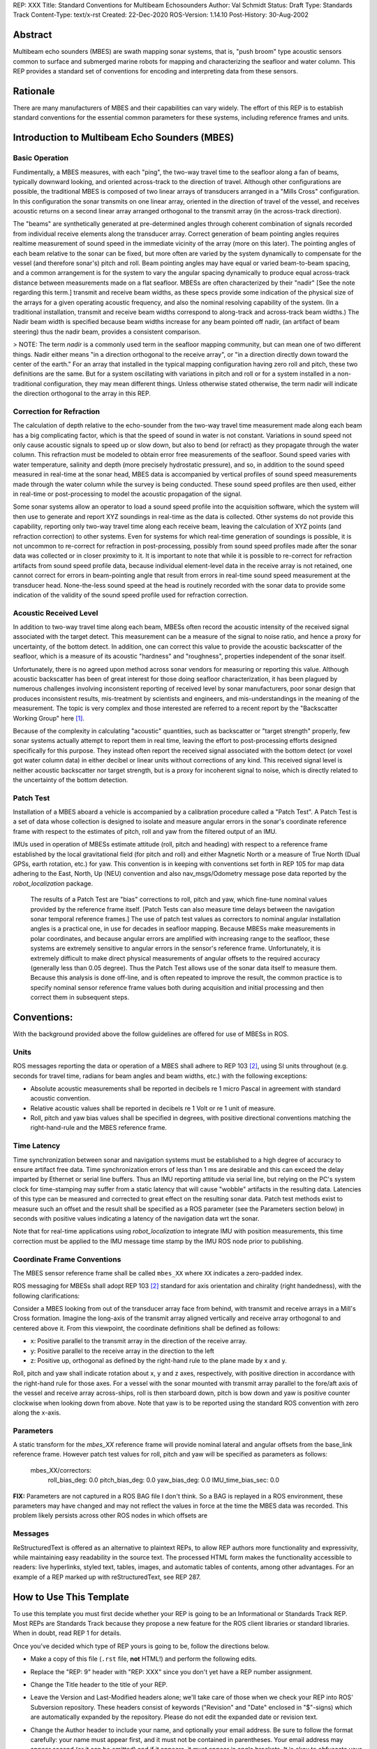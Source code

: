 REP: XXX
Title: Standard Conventions for Multibeam Echosounders
Author: Val Schmidt
Status: Draft
Type: Standards Track
Content-Type: text/x-rst
Created: 22-Dec-2020
ROS-Version: 1.14.10
Post-History: 30-Aug-2002


Abstract
========

Multibeam echo sounders (MBES) are swath mapping sonar systems, that is, "push broom" type acoustic sensors common to surface and submerged marine robots for mapping and characterizing the seafloor and water column. This REP provides a standard set of conventions for encoding and interpreting data from these sensors. 

Rationale
=========
There are many manufacturers of MBES and their capabilities can vary widely. The effort of this REP is to establish standard conventions for the essential common parameters for these systems, including reference frames and units.  

Introduction to Multibeam Echo Sounders (MBES) 
==========
Basic Operation
--------
Fundimentally, a MBES measures, with each "ping", the two-way travel time to the seafloor along a fan of beams, typically downward looking, and oriented across-track to the direction of travel. Although other configurations are possible, the traditional MBES is composed of two linear arrays of transducers arranged in a "Mills Cross" configuration. In this configuration the sonar transmits on one linear array, oriented in the direction of travel of the vessel, and receives acoustic returns on a second linear array arranged orthogonal to the transmit array (in the across-track direction). 

The "beams" are synthetically generated at pre-determined angles through coherent combination of  signals recorded from individual receive elements along the transducer array. Correct generation of beam pointing angles requires realtime measurement of sound speed in the immediate vicinity of the array (more on this later). The pointing angles of each beam relative to the sonar can be fixed, but more often are varied by the system dynamically to compensate for the vessel (and therefore sonar's) pitch and roll. Beam pointing angles may have equal or varied beam-to-beam spacing, and a common arrangement is for the system to vary the angular spacing dynamically to produce equal across-track distance between measurements made on a flat seafloor. MBESs are often characterized by their "nadir" [See the note regarding this term.] transmit and receive beam widths, as these specs provide some indication of the physical size of the arrays for a given operating acoustic frequency, and also the nominal resolving capability of the system. (In a traditional installation, transmit and receive beam widths correspond to along-track and across-track beam widths.) The Nadir beam width is specified because beam widths increase for any beam pointed off nadir, (an artifact of beam steering) thus the nadir beam, provides a consistent comparison. 

> NOTE: The term *nadir* is a commonly used term in the seafloor mapping community, but can mean one of two different things. Nadir either means "in a direction orthogonal to the receive array", or "in a direction directly down toward the center of the earth." For an array that installed in the typical mapping configuration having zero roll and pitch, these two definitions are the same. But for a system oscillating with variations in pitch and roll or for a system installed in a non-traditional configuration, they may mean different things.   Unless otherwise stated otherwise, the term nadir will indicate the direction orthogonal to the array in this REP.

Correction for Refraction
-------
The calculation of depth relative to the echo-sounder from the two-way travel time measurement made along each beam has a big complicating factor, which is that the speed of sound in water is not constant. Variations in sound speed not only cause acoustic signals to speed up or slow down, but also to bend (or refract) as they propagate through the water column. This refraction must be modeled to obtain error free measurements of the seafloor. Sound speed varies with water temperature, salinity and depth (more precisely hydrostatic pressure), and so, in addition to the sound speed measured in real-time at the sonar head, MBES data is accompanied by vertical profiles of sound speed measurements made  through the water column while the survey is being conducted. These sound speed profiles are then used, either in real-time or post-processing to model the acoustic propagation of the signal. 

Some sonar systems allow an operator to load a sound speed profile into the acquisition software, which the system will then use to generate and report XYZ soundings in real-time as the data is collected. Other systems do not provide this capability, reporting only two-way travel time along each receive beam, leaving the calculation of XYZ points (and refraction correction) to other systems. Even for systems for which real-time generation of soundings is possible, it is not uncommon to re-correct for refraction in post-processing, possibly from sound speed profiles made after the sonar data was collected or in closer proximity to it. It is important to note that while it is possible to re-correct for refraction artifacts from sound speed profile data, because individual element-level data in the receive array is not retained, one cannot correct for errors in beam-pointing angle  that result from errors in real-time sound speed measurement at the transducer head. None-the-less sound speed at the head is routinely recorded with the sonar data to provide some indication of the validity of the sound speed profile used for refraction correction.

Acoustic Received Level
-----
In addition to two-way travel time along each beam, MBESs often record the acoustic intensity of the received signal associated with the target detect. This measurement can be a measure of the signal to noise ratio, and hence a proxy for uncertainty, of the bottom detect. In addition, one can correct this value to provide the acoustic backscatter of the seafloor, which is a measure of its acoustic "hardness" and "roughness", properties independent of the sonar itself. 

Unfortunately, there is no agreed upon method across sonar vendors for measuring or reporting this value. Although acoustic backscatter has been of great interest for those doing seafloor characterization, it has been plagued by numerous challenges involving inconsistent reporting of received level by sonar manufacturers, poor sonar design that produces inconsistent results, mis-treatment by scientists and engineers, and mis-understandings in the meaning of the measurement. The topic is very complex and those interested are referred to a recent report by the "Backscatter Working Group" here [1]_.  

Because of the complexity in calculating "acoustic" quantities, such as backscatter or "target strength" properly, few sonar systems actually attempt to report them in real time, leaving the effort to post-processing efforts designed specifically for this purpose. They instead often report the received signal associated with the bottom detect (or voxel got water column data) in either decibel or linear units without corrections of any kind. This received signal level is neither acoustic backscatter nor target strength, but is a proxy for incoherent signal to noise, which is directly related to the uncertainty of the bottom detection. 


Patch Test
-----
Installation of a MBES aboard a vehicle is accompanied by a calibration procedure called a "Patch Test". A Patch Test is a set of data whose collection is designed to isolate and measure angular errors in the sonar's coordinate reference frame with respect to the estimates of pitch, roll and yaw from the filtered output of an IMU. 

IMUs used in operation of MBESs estimate attitude (roll, pitch and heading) with respect to a  reference frame established by the local gravitational field (for pitch and roll) and either Magnetic North or a measure of True North (Dual GPSs, earth rotation, etc.) for yaw.   This convention is in keeping with conventions set forth in REP 105 for map data adhering to the East, North, Up (NEU) convention and also nav_msgs/Odometry message pose data reported by the `robot_localization` package. 
 
 The results of a Patch Test are "bias" corrections to roll, pitch and yaw, which fine-tune nominal values provided by the reference frame itself. [Patch Tests can also measure time delays between the navigation sonar temporal reference frames.] The use of patch test values as correctors to nominal angular installation angles is a practical one, in use for decades in seafloor mapping. Because MBESs make measurements in polar coordinates, and because angular errors are amplified with increasing range to the seafloor, these systems are extremely sensitive to angular errors in the sensor's reference frame. Unfortunately, it is extremely difficult to make direct physical measurements of angular offsets to the required accuracy (generally less than 0.05 degree). Thus the Patch Test allows use of the sonar data itself to measure them. Because this analysis is done off-line, and is often repeated to improve the result, the common practice is to specify nominal sensor reference frame values both during acquisition and initial processing and then correct them in subsequent steps. 

Conventions:
=======
With the background provided above the follow guidelines are offered for use of MBESs in ROS.

Units
------
ROS messages reporting the data or operation of a MBES shall adhere to REP 103 [2]_, using SI units throughout (e.g. seconds for travel time, radians for beam angles and beam widths, etc.) with the following exceptions:

* Absolute acoustic measurements shall be reported in decibels re 1 micro Pascal in agreement with standard acoustic convention. 
* Relative acoustic values shall be reported in decibels re 1 Volt or re 1 unit of measure.  
* Roll, pitch and yaw bias values shall be specified in degrees, with positive directional conventions matching the right-hand-rule and the MBES reference frame. 

Time Latency
----
Time synchronization between sonar and navigation systems must be established to a high degree of accuracy to ensure artifact free data. Time synchronization errors of less than 1 ms are desirable and this can exceed the delay imparted by Ethernet or serial line buffers. Thus an IMU reporting attitude via serial line, but relying on the PC's system clock for time-stamping may suffer from a static latency that will cause "wobble" artifacts in the resulting data. Latencies of this type can be measured and corrected to great effect on the resulting sonar data. Patch test methods exist to measure such an offset and the result shall be specified as a ROS parameter (see the Parameters section below) in seconds with positive values indicating a latency of the navigation data wrt the sonar. 

Note that for real-time applications using `robot_localization` to integrate IMU with position measurements, this time correction must be applied to the IMU message time stamp by the IMU ROS node prior to publishing. 

Coordinate Frame Conventions
-----
The MBES sensor reference frame shall be called ``mbes_XX`` where ``XX`` indicates a zero-padded index. 

ROS messaging for MBESs shall adopt REP 103 [2]_ standard for axis orientation and chirality (right handedness), with the following clarifications:

Consider a MBES looking from out of the transducer array face from behind, with transmit and receive arrays in a Mill's Cross formation. Imagine the long-axis of the transmit array aligned vertically and receive array orthogonal to and centered above it. From this viewpoint, the coordinate definitions shall be defined as follows:

* x: 	Positive parallel to  the transmit array in the direction of the receive array.
* y:  Positive parallel to the receive array in the direction to the left
* z: Positive up, orthogonal as defined by the right-hand rule to the plane made by x and y.

Roll,  pitch and yaw shall indicate rotation about x, y and z axes, respectively, with positive direction in accordance with the right-hand rule for those axes. For a vessel with the sonar mounted with transmit array parallel to the fore/aft axis of the vessel and receive array across-ships, roll is then starboard down, pitch is bow down and yaw is positive counter clockwise when looking down from above. Note that yaw is to be reported using the standard ROS convention with zero along the x-axis. 


Parameters
-----
A static transform for the `mbes_XX` reference frame will provide nominal lateral and angular offsets from the base_link reference frame. However patch test values for roll, pitch and yaw will be specified as parameters as follows:

	mbes_XX/correctors:
		roll_bias_deg: 0.0
		pitch_bias_deg: 0.0
		yaw_bias_deg: 0.0
		IMU_time_bias_sec: 0.0
		
**FIX:** Parameters are not captured in a ROS BAG file I don't think. So a BAG is replayed in a ROS environment, these parameters may have changed and may not reflect the values in force at the time the MBES data was recorded. This problem likely persists across other ROS nodes in which offsets are 


Messages
----


ReStructuredText is offered as an alternative to plaintext REPs, to
allow REP authors more functionality and expressivity, while
maintaining easy readability in the source text.  The processed HTML
form makes the functionality accessible to readers: live hyperlinks,
styled text, tables, images, and automatic tables of contents, among
other advantages.  For an example of a REP marked up with
reStructuredText, see REP 287.


How to Use This Template
========================

To use this template you must first decide whether your REP is going
to be an Informational or Standards Track REP.  Most REPs are
Standards Track because they propose a new feature for the ROS
client libraries or standard libraries.  When in doubt, read REP 1 for details.

Once you've decided which type of REP yours is going to be, follow the
directions below.

- Make a copy of this file (``.rst`` file, **not** HTML!) and perform
  the following edits.

- Replace the "REP: 9" header with "REP: XXX" since you don't yet have
  a REP number assignment.

- Change the Title header to the title of your REP.

- Leave the Version and Last-Modified headers alone; we'll take care
  of those when we check your REP into ROS' Subversion repository.
  These headers consist of keywords ("Revision" and "Date" enclosed in
  "$"-signs) which are automatically expanded by the repository.
  Please do not edit the expanded date or revision text.

- Change the Author header to include your name, and optionally your
  email address.  Be sure to follow the format carefully: your name
  must appear first, and it must not be contained in parentheses.
  Your email address may appear second (or it can be omitted) and if
  it appears, it must appear in angle brackets.  It is okay to
  obfuscate your email address.

- If there is a mailing list for discussion of your new feature, add a
  Discussions-To header right after the Author header.  You should not
  add a Discussions-To header if the mailing list to be used is either
  ros-users@code.ros.org, or if discussions
  should be sent to you directly.  Most Informational REPs don't have
  a Discussions-To header.

- Change the Status header to "Draft".

- For Standards Track REPs, change the Type header to "Standards
  Track".

- For Informational REPs, change the Type header to "Informational".

- For Standards Track REPs, if your feature depends on the acceptance
  of some other currently in-development REP, add a Requires header
  right after the Type header.  The value should be the REP number of
  the REP yours depends on.  Don't add this header if your dependent
  feature is described in a Final REP.

- Change the Created header to today's date.  Be sure to follow the
  format carefully: it must be in ``dd-mmm-yyyy`` format, where the
  ``mmm`` is the 3 English letter month abbreviation, i.e. one of Jan,
  Feb, Mar, Apr, May, Jun, Jul, Aug, Sep, Oct, Nov, Dec.

- For Standards Track REPs, after the Created header, add a
  ROS-Version header and set the value to the next planned version
  of ROS, i.e. the one your new feature will hopefully make its
  first appearance in.  Do not use an unstable release here (e.g. 1.3.x). 
  Thus, if the last version of ROS was 1.2.2 and you're hoping to get 
  your new feature into ROS 1.4, set the header to::

      ROS-Version: 1.4

  You may also refer to a target ROS distribution, e.g. "Diamondback".

- Leave Post-History alone for now; you'll add dates to this header
  each time you post your REP.  If you posted your REP to the lists on
  August 14, 2001 and September 3, 2001, the Post-History header would
  look like::

      Post-History: 14-Aug-2001, 03-Sept-2001

  You must manually add new dates and check them in.  If you don't
  have check-in privileges, send your changes to the REP editors.

- Add a Replaces header if your REP obsoletes an earlier REP.  The
  value of this header is the number of the REP that your new REP is
  replacing.  Only add this header if the older REP is in "final"
  form, i.e. is either Accepted, Final, or Rejected.  You aren't
  replacing an older open REP if you're submitting a competing idea.

- Now write your Abstract, Rationale, and other content for your REP,
  replacing all this gobbledygook with your own text. Be sure to
  adhere to the format guidelines below, specifically on the
  prohibition of tab characters and the indentation requirements.

- Update your References and Copyright section.  Usually you'll place
  your REP into the public domain, in which case just leave the
  Copyright section alone.  Alternatively, you can use the `Open
  Publication License`__, but public domain is still strongly
  preferred.

  __ http://www.opencontent.org/openpub/

- Leave the Emacs stanza at the end of this file alone, including the
  formfeed character ("^L", or ``\f``).

- Send your REP submission to the ROS developers at ros-users@code.ros.org.


ReStructuredText REP Formatting Requirements
============================================

The following is a REP-specific summary of reStructuredText syntax.
For the sake of simplicity and brevity, much detail is omitted.  For
more detail, see `Resources`_ below.  `Literal blocks`_ (in which no
markup processing is done) are used for examples throughout, to
illustrate the plaintext markup.


General
-------

You must adhere to the Emacs convention of adding two spaces at the
end of every sentence.  You should fill your paragraphs to column 70,
but under no circumstances should your lines extend past column 79.
If your code samples spill over column 79, you should rewrite them.

Tab characters must never appear in the document at all.  A REP should
include the standard Emacs stanza included by example at the bottom of
this REP.


Section Headings
----------------

REP headings must begin in column zero and the initial letter of each
word must be capitalized as in book titles.  Acronyms should be in all
capitals.  Section titles must be adorned with an underline, a single
repeated punctuation character, which begins in column zero and must
extend at least as far as the right edge of the title text (4
characters minimum).  First-level section titles are underlined with
"=" (equals signs), second-level section titles with "-" (hyphens),
and third-level section titles with "'" (single quotes or
apostrophes).  For example::

    First-Level Title
    =================

    Second-Level Title
    ------------------

    Third-Level Title
    '''''''''''''''''

If there are more than three levels of sections in your REP, you may
insert overline/underline-adorned titles for the first and second
levels as follows::

    ============================
    First-Level Title (optional)
    ============================

    -----------------------------
    Second-Level Title (optional)
    -----------------------------

    Third-Level Title
    =================

    Fourth-Level Title
    ------------------

    Fifth-Level Title
    '''''''''''''''''

You shouldn't have more than five levels of sections in your REP.  If
you do, you should consider rewriting it.

You must use two blank lines between the last line of a section's body
and the next section heading.  If a subsection heading immediately
follows a section heading, a single blank line in-between is
sufficient.

The body of each section is not normally indented, although some
constructs do use indentation, as described below.  Blank lines are
used to separate constructs.


Paragraphs
----------

Paragraphs are left-aligned text blocks separated by blank lines.
Paragraphs are not indented unless they are part of an indented
construct (such as a block quote or a list item).


Inline Markup
-------------

Portions of text within paragraphs and other text blocks may be
styled.  For example::

    Text may be marked as *emphasized* (single asterisk markup,
    typically shown in italics) or **strongly emphasized** (double
    asterisks, typically boldface).  ``Inline literals`` (using double
    backquotes) are typically rendered in a monospaced typeface.  No
    further markup recognition is done within the double backquotes,
    so they're safe for any kind of code snippets.


Block Quotes
------------

Block quotes consist of indented body elements.  For example::

    This is a paragraph.

        This is a block quote.

        A block quote may contain many paragraphs.

Block quotes are used to quote extended passages from other sources.
Block quotes may be nested inside other body elements.  Use 4 spaces
per indent level.


Literal Blocks
--------------

..  
    In the text below, double backquotes are used to denote inline
    literals.  "``::``" is written so that the colons will appear in a
    monospaced font; the backquotes (``) are markup, not part of the
    text.  See "Inline Markup" above.

    By the way, this is a comment, described in "Comments" below.

Literal blocks are used for code samples or preformatted ASCII art. To
indicate a literal block, preface the indented text block with
"``::``" (two colons).  The literal block continues until the end of
the indentation.  Indent the text block by 4 spaces.  For example::

    This is a typical paragraph.  A literal block follows.

    ::

        for a in [5,4,3,2,1]:   # this is program code, shown as-is
            print a
        print "it's..."
        # a literal block continues until the indentation ends

The paragraph containing only "``::``" will be completely removed from
the output; no empty paragraph will remain.  "``::``" is also
recognized at the end of any paragraph.  If immediately preceded by
whitespace, both colons will be removed from the output.  When text
immediately precedes the "``::``", *one* colon will be removed from
the output, leaving only one colon visible (i.e., "``::``" will be
replaced by "``:``").  For example, one colon will remain visible
here::

    Paragraph::

        Literal block


Lists
-----

Bullet list items begin with one of "-", "*", or "+" (hyphen,
asterisk, or plus sign), followed by whitespace and the list item
body.  List item bodies must be left-aligned and indented relative to
the bullet; the text immediately after the bullet determines the
indentation.  For example::

    This paragraph is followed by a list.

    * This is the first bullet list item.  The blank line above the
      first list item is required; blank lines between list items
      (such as below this paragraph) are optional.

    * This is the first paragraph in the second item in the list.

      This is the second paragraph in the second item in the list.
      The blank line above this paragraph is required.  The left edge
      of this paragraph lines up with the paragraph above, both
      indented relative to the bullet.

      - This is a sublist.  The bullet lines up with the left edge of
        the text blocks above.  A sublist is a new list so requires a
        blank line above and below.

    * This is the third item of the main list.

    This paragraph is not part of the list.

Enumerated (numbered) list items are similar, but use an enumerator
instead of a bullet.  Enumerators are numbers (1, 2, 3, ...), letters
(A, B, C, ...; uppercase or lowercase), or Roman numerals (i, ii, iii,
iv, ...; uppercase or lowercase), formatted with a period suffix
("1.", "2."), parentheses ("(1)", "(2)"), or a right-parenthesis
suffix ("1)", "2)").  For example::

    1. As with bullet list items, the left edge of paragraphs must
       align.

    2. Each list item may contain multiple paragraphs, sublists, etc.

       This is the second paragraph of the second list item.

       a) Enumerated lists may be nested.
       b) Blank lines may be omitted between list items.

Definition lists are written like this::

    what
        Definition lists associate a term with a definition.

    how
        The term is a one-line phrase, and the definition is one
        or more paragraphs or body elements, indented relative to
        the term.


Tables
------

Simple tables are easy and compact::

    =====  =====  =======
      A      B    A and B
    =====  =====  =======
    False  False  False
    True   False  False
    False  True   False
    True   True   True
    =====  =====  =======

There must be at least two columns in a table (to differentiate from
section titles).  Column spans use underlines of hyphens ("Inputs"
spans the first two columns)::

    =====  =====  ======
       Inputs     Output
    ------------  ------
      A      B    A or B
    =====  =====  ======
    False  False  False
    True   False  True
    False  True   True
    True   True   True
    =====  =====  ======

Text in a first-column cell starts a new row.  No text in the first
column indicates a continuation line; the rest of the cells may
consist of multiple lines.  For example::

    =====  =========================
    col 1  col 2
    =====  =========================
    1      Second column of row 1.
    2      Second column of row 2.
           Second line of paragraph.
    3      - Second column of row 3.

           - Second item in bullet
             list (row 3, column 2).
    =====  =========================


Hyperlinks
----------

When referencing an external web page in the body of a REP, you should
include the title of the page in the text, with either an inline
hyperlink reference to the URL or a footnote reference (see
`Footnotes`_ below).  Do not include the URL in the body text of the
REP.

Hyperlink references use backquotes and a trailing underscore to mark
up the reference text; backquotes are optional if the reference text
is a single word.  For example::

    In this paragraph, we refer to the `ROS web site`_.

An explicit target provides the URL.  Put targets in a References
section at the end of the REP, or immediately after the reference.
Hyperlink targets begin with two periods and a space (the "explicit
markup start"), followed by a leading underscore, the reference text,
a colon, and the URL (absolute or relative)::

    .. _ROS web site: https://ros.org/

The reference text and the target text must match (although the match
is case-insensitive and ignores differences in whitespace).  Note that
the underscore trails the reference text but precedes the target text.
If you think of the underscore as a right-pointing arrow, it points
*away* from the reference and *toward* the target.

The same mechanism can be used for internal references.  Every unique
section title implicitly defines an internal hyperlink target.  We can
make a link to the Abstract section like this::

    Here is a hyperlink reference to the `Abstract`_ section.  The
    backquotes are optional since the reference text is a single word;
    we can also just write: Abstract_.

Footnotes containing the URLs from external targets will be generated
automatically at the end of the References section of the REP, along
with footnote references linking the reference text to the footnotes.

Text of the form "REP x" or "RFC x" (where "x" is a number) will be
linked automatically to the appropriate URLs.


Footnotes
---------

Footnote references consist of a left square bracket, a number, a
right square bracket, and a trailing underscore::

    This sentence ends with a footnote reference [1]_.

Whitespace must precede the footnote reference.  Leave a space between
the footnote reference and the preceding word.

When referring to another REP, include the REP number in the body
text, such as "REP 1".  The title may optionally appear.  Add a
footnote reference following the title.  For example::

    Refer to REP 1 [2]_ for more information.

Add a footnote that includes the REP's title and author.  It may
optionally include the explicit URL on a separate line, but only in
the References section.  Footnotes begin with ".. " (the explicit
markup start), followed by the footnote marker (no underscores),
followed by the footnote body.  For example::

    References
    ==========

    .. [2] REP 1, "REP Purpose and Guidelines", Conley
       (https://ros.org/reps/rep-0001.html)

If you decide to provide an explicit URL for a REP, please use this as
the URL template::

    https://ros.org/reps/rep-xxxx.html

REP numbers in URLs must be padded with zeros from the left, so as to
be exactly 4 characters wide, however REP numbers in the text are
never padded.

During the course of developing your REP, you may have to add, remove,
and rearrange footnote references, possibly resulting in mismatched
references, obsolete footnotes, and confusion.  Auto-numbered
footnotes allow more freedom.  Instead of a number, use a label of the
form "#word", where "word" is a mnemonic consisting of alphanumerics
plus internal hyphens, underscores, and periods (no whitespace or
other characters are allowed).  For example::

    Refer to REP 1 [#REP-1]_ for more information.

    References
    ==========

    .. [#REP-1] REP 1, "REP Purpose and Guidelines", Warsaw, Hylton

       https://ros.org/reps/rep-0001.html

Footnotes and footnote references will be numbered automatically, and
the numbers will always match.  Once a REP is finalized, auto-numbered
labels should be replaced by numbers for simplicity.


Images
------

If your REP contains a diagram, you may include it in the processed
output using the "image" directive::

    .. image:: diagram.png

Any browser-friendly graphics format is possible: .png, .jpeg, .gif,
.tiff, etc.

Since this image will not be visible to readers of the REP in source
text form, you should consider including a description or ASCII art
alternative, using a comment (below).


Graphs
------

ROS REPs support `mermaid diagrams`_


.. _mermaid diagrams: https://knsv.github.io/mermaid/ 

You can create flow charts: 
  
  
.. raw:: html
  
  <div class="mermaid">
  %% Example diagram
  graph LR
      A[Square Rect] -- Link text --> B((Circle))
      A --> C(Round Rect)
      B --> D{Rhombus}
      C --> D
  </div>

Gantt charts and sequences should also be possible but do not appear to be working.

Comments
--------

A comment block is an indented block of arbitrary text immediately
following an explicit markup start: two periods and whitespace.  Leave
the ".." on a line by itself to ensure that the comment is not
misinterpreted as another explicit markup construct.  Comments are not
visible in the processed document.  For the benefit of those reading
your REP in source form, please consider including a descriptions of
or ASCII art alternatives to any images you include.  For example::

     .. image:: dataflow.png

     ..
        Data flows from the input module, through the "black box"
        module, and finally into (and through) the output module.

The Emacs stanza at the bottom of this document is inside a comment.


Escaping Mechanism
------------------

reStructuredText uses backslashes ("``\``") to override the special
meaning given to markup characters and get the literal characters
themselves.  To get a literal backslash, use an escaped backslash
("``\\``").  There are two contexts in which backslashes have no
special meaning: `literal blocks`_ and inline literals (see `Inline
Markup`_ above).  In these contexts, no markup recognition is done,
and a single backslash represents a literal backslash, without having
to double up.

If you find that you need to use a backslash in your text, consider
using inline literals or a literal block instead.


Habits to Avoid
===============

Many programmers who are familiar with TeX often write quotation marks
like this::

    `single-quoted' or ``double-quoted''

Backquotes are significant in reStructuredText, so this practice
should be avoided.  For ordinary text, use ordinary 'single-quotes' or
"double-quotes".  For inline literal text (see `Inline Markup`_
above), use double-backquotes::

    ``literal text: in here, anything goes!``


Resources
=========

Many other constructs and variations are possible.  For more details
about the reStructuredText markup, in increasing order of
thoroughness, please see:

* `A ReStructuredText Primer`__, a gentle introduction.

  __ http://docutils.sourceforge.net/docs/rst/quickstart.html

* `Quick reStructuredText`__, a users' quick reference.

  __ http://docutils.sourceforge.net/docs/rst/quickref.html

* `reStructuredText Markup Specification`__, the final authority.

  __ http://docutils.sourceforge.net/spec/rst/reStructuredText.html

The processing of reStructuredText REPs is done using Docutils_.  If
you have a question or require assistance with reStructuredText or
Docutils, please `post a message`_ to the `Docutils-users mailing
list`_.  The `Docutils project web site`_ has more information.

.. _Docutils:
.. _Docutils project web site: http://docutils.sourceforge.net/
.. _post a message:
   mailto:docutils-users@lists.sourceforge.net?subject=REPs
.. _Docutils-users mailing list:
   http://docutils.sf.net/docs/user/mailing-lists.html#docutils-users


References
==========

[..1] Lamarche, G., Lurton, X. Introduction to the Special Issue “Seafloor backscatter data from swath mapping echosounders: from technological development to novel applications”. _Mar Geophys Res_  **39,** 1–3 (2018). https://doi.org/10.1007/s11001-018-9349-4

.. [1] REP 1, REP Purpose and Guidelines, Warsaw, Hylton
   (https://ros.org/reps/rep-0001.html)

.. [2] REP 9, Sample Plaintext REP Template, Warsaw
   (https://ros.org/reps/pep-0009.html)


Copyright
=========

This document has been placed in the public domain.



..
   Local Variables:
   mode: indented-text
   indent-tabs-mode: nil
   sentence-end-double-space: t
   fill-column: 70
   coding: utf-8
   End:
<!--stackedit_data:
eyJoaXN0b3J5IjpbLTE2NjI2MTA3ODIsMzkzMDY2Njg1LC0xOD
MzMzg0MzQ2LC0xNzU2OTQ1MDgsLTIwMDg3NjU0MDIsMTA0NjMx
OTAwMiw5MzI1MDU3MDIsMTUxNDIwODg5NCwtNjQ3NjIwNTksMT
I4ODMzMjIwMiwyMTEwNjIyMzg2LDE1NzIzNzk2MTQsMTQ4ODQx
OTk1MCwxMzU0NjQyNTgyLC0xNzIxOTMzMDAxLDQ3OTI2Nzg1Mi
wxMDc0OTU1MTAxLDE3ODE2MTczOTUsNDg0NzA4MzMwLC0xMDEx
OTg1NTg4XX0=
-->